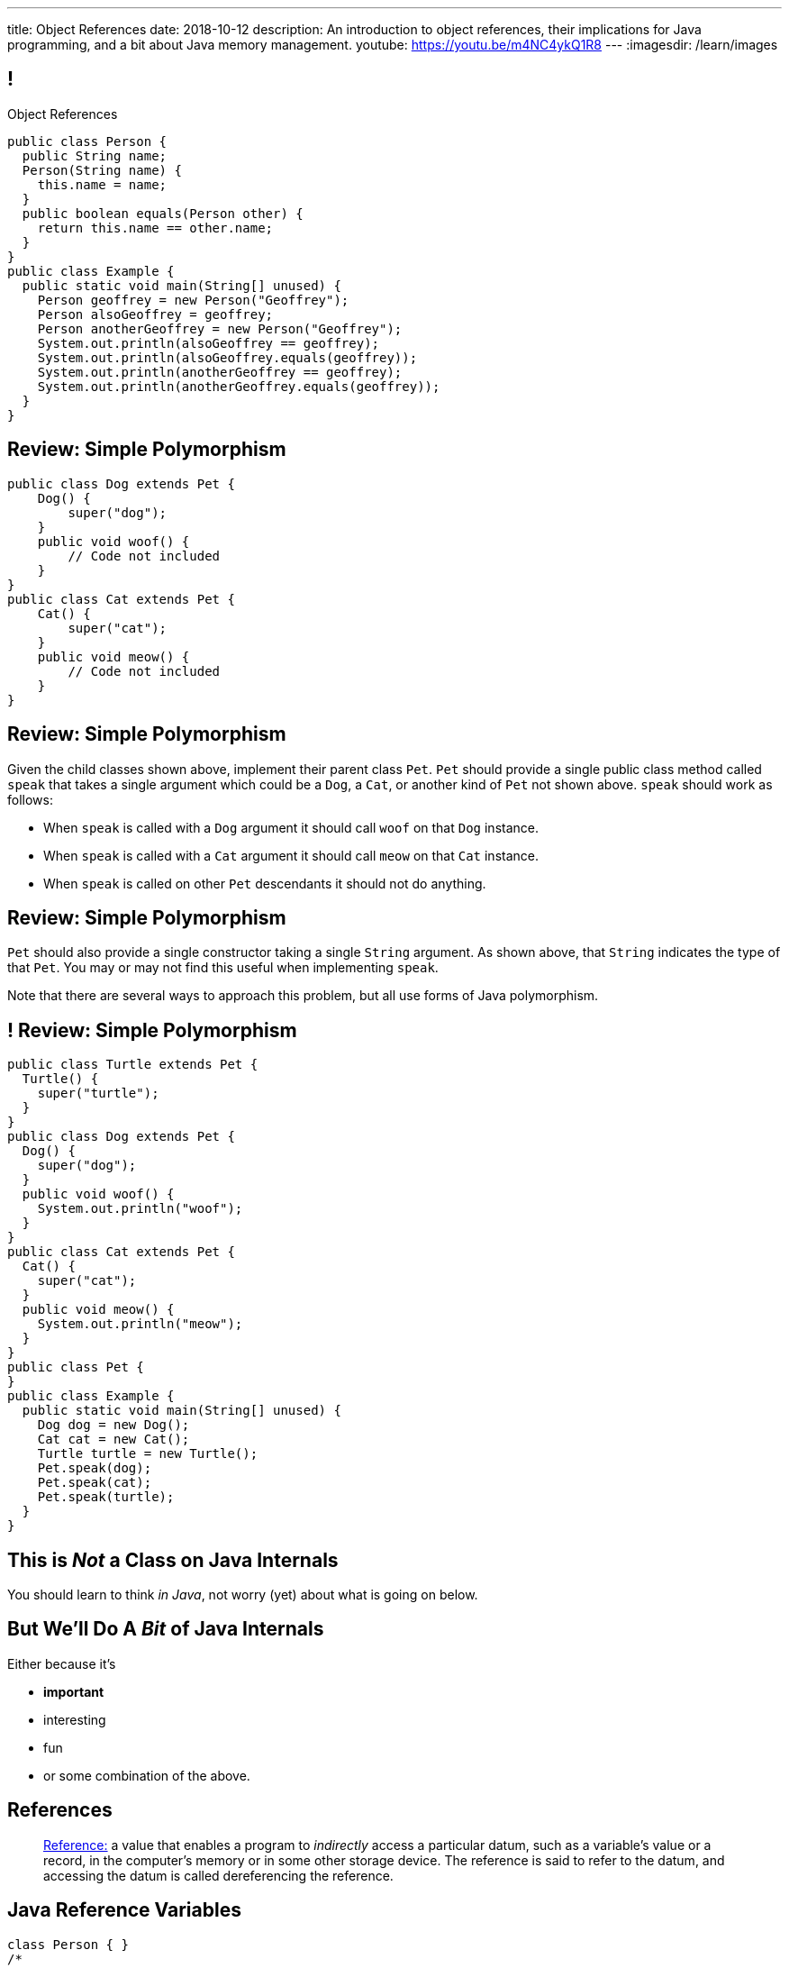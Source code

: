 ---
title: Object References
date: 2018-10-12
description:
  An introduction to object references, their implications for Java programming,
  and a bit about Java memory management.
youtube: https://youtu.be/m4NC4ykQ1R8
---
:imagesdir: /learn/images

[[XvVPGwaRhahvjdxCblIifRgJogEUVwFu]]
== !

[.janini.smallest.compiler]
--
++++
<div class="message">Object References</div>
++++
....
public class Person {
  public String name;
  Person(String name) {
    this.name = name;
  }
  public boolean equals(Person other) {
    return this.name == other.name;
  }
}
public class Example {
  public static void main(String[] unused) {
    Person geoffrey = new Person("Geoffrey");
    Person alsoGeoffrey = geoffrey;
    Person anotherGeoffrey = new Person("Geoffrey");
    System.out.println(alsoGeoffrey == geoffrey);
    System.out.println(alsoGeoffrey.equals(geoffrey));
    System.out.println(anotherGeoffrey == geoffrey);
    System.out.println(anotherGeoffrey.equals(geoffrey));
  }
}
....
--

[[yDjfYunpKTGMUnyePepJcrXhGdkinYki]]
== Review: Simple Polymorphism

[source,java]
----
public class Dog extends Pet {
    Dog() {
        super("dog");
    }
    public void woof() {
        // Code not included
    }
}
public class Cat extends Pet {
    Cat() {
        super("cat");
    }
    public void meow() {
        // Code not included
    }
}
----

[[OsruMwePQSBUbESiqQypeOBrSQylGnVe]]
== Review: Simple Polymorphism

Given the child classes shown above, implement their parent class `Pet`.
//
`Pet` should provide a single public class method called `speak` that takes a
single argument which could be a `Dog`, a `Cat`, or another kind of `Pet` not
shown above.
//
`speak` should work as follows:

* When `speak` is called with a `Dog` argument it should call `woof` on that
`Dog` instance.
//
* When `speak` is called with a `Cat` argument it should call `meow` on that
`Cat` instance.
//
* When `speak` is called on other `Pet` descendants it should not do anything.

[[glnNqgdzgXViRdtTPfenVdTfkOVqvORq]]
== Review: Simple Polymorphism

`Pet` should also provide a single constructor taking a single `String`
argument.
//
As shown above, that `String` indicates the type of that `Pet`.
//
You may or may not find this useful when implementing `speak`.

Note that there are several ways to approach this problem, but all use forms of
Java polymorphism.

[[PeMOkqWdYReMpTvAfPieomfuheddrlnn]]
== ! Review: Simple Polymorphism

[.janini.compiler.smallest]
....
public class Turtle extends Pet {
  Turtle() {
    super("turtle");
  }
}
public class Dog extends Pet {
  Dog() {
    super("dog");
  }
  public void woof() {
    System.out.println("woof");
  }
}
public class Cat extends Pet {
  Cat() {
    super("cat");
  }
  public void meow() {
    System.out.println("meow");
  }
}
public class Pet {
}
public class Example {
  public static void main(String[] unused) {
    Dog dog = new Dog();
    Cat cat = new Cat();
    Turtle turtle = new Turtle();
    Pet.speak(dog);
    Pet.speak(cat);
    Pet.speak(turtle);
  }
}
....

[[qWcdunxsQUZvWXluIpetvUNFVUAmCjVP]]
[.oneword]
== This is _Not_ a Class on Java Internals

[.lead]
//
You should learn to think _in Java_, not worry (yet) about what is going on
below.

[[drSMdGFVAAqrAxUkxYuOVntLZQwbJhIt]]
== But We'll Do A _Bit_ of Java Internals

Either because it's

[.s]
//
* *important*
//
* interesting
//
* fun
//
* or some combination of the above.

[[XxGahOwmXfZrBFQuELVZOxrslVpDJEnC]]
== References

[quote]
//
____
//
https://en.wikipedia.org/wiki/Reference_(computer_science)[Reference:]
//
a value that enables a program to _indirectly_ access a particular datum, such
as a variable's value or a record, in the computer's memory or in some other
storage device.
//
The reference is said to refer to the datum, and accessing the datum is called
dereferencing the reference.
____

[[jhiIsrkMqrXqNBPNwaMQPVIGXpdHPnge]]
== Java Reference Variables

[source,java,role='smallest']
----
class Person { }
/*
 * me is declared to hold a reference to an object of type Person,
 * but currently refers to nothing.
 */
Person me;

/*
 * Initializing an instance to null is another way of indicating
 * that it currently refers to nothing.
 */
Person you = null;

me = new Person(); // Now me refers to a new Person object
you = me; // Now me and you refer to the same Person object
System.out.println(you == me);
you = new Person(); // Now you refers to a new Person object
System.out.println(you == me);
----

[.lead]
//
We can refer to a Java variable that refers to an object as a _reference
variable_.

[[ePzrrhanajpSQIFiEmThxkYyCQtBUDrR]]
== ! Java Reference Variables

[.janini.smaller]
....
class Person { }
/*
 * me is declared to hold a reference to an object of type Person,
 * but currently refers to nothing.
 */
Person me;

/*
 * Initializing an instance to null is another way of indicating
 * that it currently refers to nothing.
 */
Person you = null;

me = new Person(); // Now me refers to a new Person object
you = me; // Now me and you refer to the same Person object
System.out.println(you == me);
you = new Person(); // Now you refers to a new Person object
System.out.println(you == me);
....

[[dKbotvmzkEPDwFtKDtWfbWLWtsQvtzUv]]
== References Are Not Objects

[.lead]
//
References _are not_ the thing the refer to.

What are some real-world examples of references?

[.s]
//
* *A phone number*: which refers to a phone
//
* *A street address*: which refers to a physical location
//
* *A social security number*: which refers to a person

[[itfuafekfLjAzwwbVrkStPQVIGyxObCF]]
== Copying References

[.lead]
//
Copying a reference _does not_ copy the object it refers to.

[.s]
//
* *Copying a phone number doesn't copy the phone.*
//
Anyone with the number can call the same person.
//
* *Copying a street address doesn't copy the location.*
//
Anyone with the address can navigate to the same spot.
//
* *Copying a social security number doesn't copy the person* footnote:[Is that
even possible?].
//
Anyone with social security number may be able to impersonate that person.

[[mgDxtWzOVhgiyiPrSUQKCwwUKOAeHLuC]]
== ! Copying References

[.janini]
....
class Person {
  public int age;
}
Person me;
me = new Person();
Person you = me;
me.age = 10;
System.out.println(you.age);
....

[[mIzaMkJisKMhTtGuDJdBQQQLzmaeZvUp]]
[.ss]
== Copying References

[source,java]
----
class Person {
  public int age;
}
Person me;
----

<<<

++++
<div class="digraph default">
  me
</div>
++++

[[oTxeeptDAAbhPoFfhrUmlbRqOGBifBCI]]
[.ss]
== Copying References

[source,java]
----
class Person {
  public int age;
}
Person me = new Person();
----

<<<

++++
<div class="digraph default">
  Person [ label = "Person|age = 0" ]
  me -> Person [ label = "refers to" ]
</div>
++++

[[HRLZQYDutqYyuRJLAfRTUKWsHAAnIsXh]]
[.ss]
== Copying References

[source,java]
----
class Person {
  public int age;
}
Person me = new Person();
Person you = me;
----

<<<

++++
<div class="digraph default">
  Person [ label = "Person|age = 0" ]
  me -> Person [ label = "refers to" ]
  you -> Person [ label = "refers to" ]
</div>
++++

[[BNDFZUWJXXyorFCxmkBrigvGUpbPKsEb]]
[.ss]
== Copying References

[source,java]
----
class Person {
  public int age;
}
Person me = new Person();
Person you = me;
me.age = 10;
----

<<<

++++
<div class="digraph default">
  Person [ label = "Person|age = 10" ]
  me -> Person [ label = "set age" ]
  you -> Person
</div>
++++

[[EbMSAXuEuSUQYYKcghZAlJXEgDAazCWh]]
[.ss]
== Copying References

[source,java]
----
class Person {
  public int age;
}
Person me = new Person();
Person you = me;
me.age = 10;
System.out.println(you.age);
----

<<<

++++
<div class="digraph default">
  Person [ label = "Person|age = 10" ]
  me -> Person
  you -> Person [ label = "get age" ]
</div>
++++

[[OmTSjTmYpHwjYoPLKPiqfxoTUMMjNKUl]]
== ! Copying References

[.janini]
....
class Person {
  public int age;
}
Person me;
me = new Person();
Person you = me;
me.age = 10;
System.out.println(you.age);
....

[[eQpiyhXFcqMSmIAgOndHFzSGcIJfkOSR]]
[.ss]
== Swapping References

[source,java,role='smaller']
----
class Person {
  public int age;
  Person(int setAge) {
    this.age = setAge;
  }
}
Person me = new Person(38);
Person you = new Person(18);
----

<<<

++++
<div class="digraph default">
  P2 [ label = "Person|age = 18" ]
  P1 [ label = "Person|age = 38" ]
  me -> P1
  you -> P2
</div>
++++

[[lkfWvkqKjRjIjJZWJvPzqfFkFyphDUFO]]
[.ss]
== Swapping References

[source,java,role='smaller']
----
class Person {
  public int age;
  Person(int setAge) {
    this.age = setAge;
  }
}
Person me = new Person(38);
Person you = new Person(18);
Person tmp = me;
----

<<<

++++
<div class="digraph default">
  P1 [ label = "Person|age = 38" ]
  P2 [ label = "Person|age = 18" ]
  me -> P1
  you -> P2
  tmp -> P1
  me -> you [style=invis]
  you -> tmp [style=invis]
  {rank=same; me you tmp}
</div>
++++

[[pWMfaKXkBZCrwPFnsQKKsUWcnCsVJBzf]]
[.ss]
== Swapping References

[source,java,role='smaller']
----
class Person {
  public int age;
  Person(int setAge) {
    this.age = setAge;
  }
}
Person me = new Person(38);
Person you = new Person(18);
Person tmp = me;
me = you;
----

<<<

++++
<div class="digraph default">
  P1 [ label = "Person|age = 38" ]
  P2 [ label = "Person|age = 18" ]
  me -> P2
  me -> P1 [style=invis]
  you -> P2
  you -> P1 [style=invis]
  tmp -> P1
  tmp -> P2 [style=invis]
  me -> you [style=invis]
  you -> tmp [style=invis]
  {rank=same; me you tmp}
</div>
++++

[[UywGpTsMtxFOHkCUrvxZmOYaZYzFqZMv]]
[.ss]
== Swapping References

[source,java,role='smaller']
----
class Person {
  public int age;
  Person(int setAge) {
    this.age = setAge;
  }
}
Person me = new Person(38);
Person you = new Person(18);
Person tmp = me;
me = you;
you = tmp;
----

<<<

++++
<div class="digraph default">
  P1 [ label = "Person|age = 38" ]
  P2 [ label = "Person|age = 18" ]
  me -> P2
  me -> P1 [style=invis]
  you -> P1
  you -> P2 [style=invis]
  tmp -> P1
  tmp -> P2 [style=invis]
  me -> you [style=invis]
  you -> tmp [style=invis]
  {rank=same; me you tmp}
</div>
++++

[[ZlSlVntakQfPDbkrVfimWKcshUXdksDO]]
[.ss]
== Swapping References

[source,java,role='smaller']
----
class Person {
  public int age;
  Person(int setAge) {
    this.age = setAge;
  }
}
Person me = new Person(38);
Person you = new Person(18);
Person tmp = me;
me = you;
you = tmp;
// Now we can discard tmp
----

<<<

++++
<div class="digraph default">
  P1 [ label = "Person|age = 38" ]
  P2 [ label = "Person|age = 18" ]
  me -> P2
  you -> P1
  me -> P1 [style=invis]
  you -> P2 [style=invis]
</div>
++++

[[uzNQUXEArykYdhVIfncXFOqBYnBNVOol]]
== ! Swapping References

[.janini.smaller]
....
class Person {
  public int age;
  Person(int setAge) {
    this.age = setAge;
  }
}
Person me = new Person(38);
Person you = new Person(18);
Person tmp = me;
me = you;
you = tmp;
System.out.println("You're now " + you.age);
....

[[MYbJkxqkLVQuvtjnDxEeBGmfrdLdWzEB]]
== Pass By Reference

[source,java,role='smaller']
----
class Person {
  public int age;
  Person(int setAge) {
    this.age = setAge;
  }
}
int birthday(Person toSet) {
  toSet.age++;
  return toSet.age;
}
Person me = new Person(38);
System.out.println(birthday(me));
System.out.println(me.age);
----

[.lead]
//
In Java methods receive _a copy_ of a reference to the passed object.

So they *can* modify the object the reference refers to.

[[TdUJjnCRyzPUGrDNttMsPxuJeOlgIIsO]]
[.ss]
== Pass By Reference

[source,java,role='smaller']
----
class Person {
  public int age;
  Person(int setAge) {
    this.age = setAge;
  }
}
int birthday(Person toSet) {
  toSet.age++;
  return toSet.age;
}
Person me = new Person(38);
----

<<<

++++
<div class="digraph default">
  Person [ label = "Person|age = 38" ]
  me -> Person
</div>
++++

[[QeoegaQWqRCqwRWjFgcHecPcBnblAsuu]]
[.ss]
== Pass By Reference

[source,java,role='smaller']
----
class Person {
  public int age;
  Person(int setAge) {
    this.age = setAge;
  }
}
int birthday(Person toSet) {
  toSet.age++;
  return toSet.age;
}
Person me = new Person(38);
System.out.println(birthday(me));
----

<<<

++++
<div class="digraph default">
  Person [ label = "Person|age = 39" ]
  me -> Person
  toSet -> Person [ label = "age++" ]
</div>
++++

[[LCApeGyQtFkuQzuHRiWVCZeNpdydfeht]]
[.ss]
== Pass By Reference

[source,java,role='smaller']
----
class Person {
  public int age;
  Person(int setAge) {
    this.age = setAge;
  }
}
int birthday(Person toSet) {
  toSet.age++;
  return toSet.age;
}
Person me = new Person(38);
System.out.println(birthday(me));
System.out.println(me.age);
----

<<<

++++
<div class="digraph default">
  Person [ label = "Person|age = 39" ]
  me -> Person [ label = "get age" ]
</div>
++++

[[llBQyrlpKOvNiAoKQdVqESgkRxfeasaU]]
== ! Pass By Reference

[.janini.smaller.compiler]
....
public class Person {
  public int age;
  Person(int setAge) {
    this.age = setAge;
  }
}
public class Example {
  public static int birthday(Person toSet) {
    toSet.age++;
    return toSet.age;
  }
  public static void main(String[] unused) {
    Person me = new Person(38);
    System.out.println(birthday(me));
    System.out.println(me.age);
  }
}
....

[[XpvjEiHxEGbjtWPgOzaxnwavoTjYJuUk]]
== Arrays Store Object References

[source,java,role='smallest']
----
class Person {
  public int age;
  Person(int setAge) {
    this.age = setAge;
  }
}
Person[] people = new Person[4];
for (int i = 0; i < people.length; i++) {
  people[i] = new Person(18 + i);
}
Person[] samePeople = new Person[4];
for (int i = 0; i < people.length; i++) {
  samePeople[i] = people[i];
}
for (int i = 0; i < people.length; i++) {
  people[i].age++;
}
for (int i = 0; i < samePeople.length; i++) {
  System.out.println(samePeople[i].age);
}
----

[.lead]
//
So copying an array as above only copies the object references, not the objects
themselves.

[[vBVVoNbvCRZapCtVZOalDGPPOGiDqYTV]]
== ! Arrays Store Object References

[.janini.smallest.compiler]
....
public class Person {
  public int age;
  Person(int setAge) {
    this.age = setAge;
  }
}
public class Example {
  public static void main(String[] unused) {
    Person[] people = new Person[4];
    for (int i = 0; i < people.length; i++) {
      people[i] = new Person(18 + i);
    }
    Person[] samePeople = new Person[4];
    for (int i = 0; i < people.length; i++) {
      samePeople[i] = people[i];
    }
    for (int i = 0; i < people.length; i++) {
      people[i].age += 10;
    }
    for (int i = 0; i < samePeople.length; i++) {
      System.out.println(samePeople[i].age);
    }
  }
}
....

[[wLKMXRVWDTOLVmKPzLGUzkHWsYXfjKhd]]
== How To Copy Objects

[source,java]
----
public class Person {
  public int age;
  Person(int setAge) {
    this.age = setAge;
  }
  Person(Person other) {
    this.age = other.age;
  }
}
----

[.lead]
//
If we want to copy an object, we have a few options:

[.s]
//
* `Object` provides a `clone` method
//
* You can implement a _copy_ constructor as shown above

[[yIuWQkMigaAVPvtEIROvoEbkHSwxdNBQ]]
== Shallow v. Deep Copies

[source,java]
----
public class Person {
  public Pet pet;
  Person(Person other) {
    this.pet = other.pet;
  }
}
----

[.lead]
//
What is a potential problem with the copy constructor shown above?

[.s]
//
* It only copies the _reference_ to the `Pet` object. So both the existing and
the new object will share the same `Pet` object.
//
* This is called a _shallow_ copy. A _deep_ copy copies all of the objects so
the old and new object share nothing.

[[tTAXvrPmiXsApAXXqjpgJRjMksTFlnuv]]
== Reference v. Object Equality

[source,java,role='smaller']
----
public class Person {
  public int age;
  Person(int setAge) {
    this.age = setAge;
  }
  boolean equals(Person other) {
    return this.age == other.age;
  }
}
Person me = new Person(38);
Person other = new Person(38);
System.out.println(me == other);
System.out.println(me.equals(other));
----

[.s]
//
* If two _references_ are equal then they refer to _the same_ object, and
`.equals` is almost always true.
//
* If two references are not equal, the class may still define `.equals` to be
true depending on the value of the instance variables.

[[lxdGHmogdPLNiOxkBLAJToLVxBSxdnnA]]
== ! Reference v. Object Equality

[.janini.small]
....
class Person {
  public int age;
  Person(int setAge) {
    this.age = setAge;
  }
  boolean equals(Person other) {
    return this.age == other.age;
  }
}
Person me = new Person(38);
Person other = new Person(38);
System.out.println(me == other);
System.out.println(me.equals(other));
....

[[dPHQAaUXwtiqHigddxnVchRjTiOTMeYm]]
== References v. Objects

[.lead]
//
When matching method signatures Java uses the type of the _reference_, not the
type of the _object_.

[.s]
//
* If the reference type doesn't match, Java will upcast until it finds a match
or the call fails

[[kCIqwsncHueTUdABOebGzfwpXeMWuLaJ]]
== CS Cat Does Taxes

image::xyzTaxes.jpg[role='mx-auto meme',height=400]

[[zvUfGJunftTkpBMRNDeDwJnBggyXoXWB]]
== ! References v. Objects

[.janini.smaller.compiler]
....
public class Pet {
  public String toString() {
    return "Object is a pet";
  }
}
public class Example {
  public static void what(Object o) {
    System.out.println("Reference is an object");
    System.out.println(o);
  }
  public static void what(Pet p) {
    System.out.println("Reference is a pet");
    System.out.println(p);
  }
  public static void main(String[] unused) {
    Pet pet = new Pet();
    what(pet);
    Object object = pet;
    what(object);
  }
}
....

[[mnDqRCVkWICxufbFPHRzAanMpKHXsOYx]]
== ! Review: Simple Polymorphism

[.janini.smallest.compiler]
....
public class Turtle extends Pet {
  Turtle() {
    super("turtle");
  }
}
public class Dog extends Pet {
  Dog() {
    super("dog");
  }
  public void woof() {
    System.out.println("woof");
  }
}
public class Cat extends Pet {
  Cat() {
    super("cat");
  }
  public void meow() {
    System.out.println("meow");
  }
}
public class Pet {
}
public class Example {
  public static void main(String[] unused) {
    Dog dog = new Dog();
    Cat cat = new Cat();
    Turtle turtle = new Turtle();
    Pet.speak(dog);
    Pet.speak(cat);
    Pet.speak(turtle);
  }
}
....

[[IPwtwBceSNaXMCFlJnBIxcmlZUHcfPkw]]
== Announcements

* link:/MP/2018/fall/3/[MP3] is due _Monday_! Office hours all day today.
//
* I will _not_ hold my weekly office hours today&mdash;I'm out of town this
weekend.

// vim: ts=2:sw=2:et

